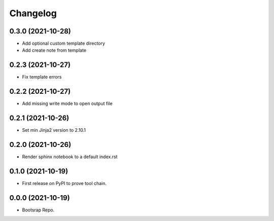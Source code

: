 =======
Changelog
=======

0.3.0 (2021-10-28)
------------------

* Add optional custom template directory
* Add create note from template


0.2.3 (2021-10-27)
------------------

* Fix template errors

0.2.2 (2021-10-27)
------------------

* Add missing write mode to open output file


0.2.1 (2021-10-26)
------------------

* Set min Jinja2 version to 2.10.1

0.2.0 (2021-10-26)
------------------

* Render sphinx notebook to a default index.rst


0.1.0 (2021-10-19)
------------------

* First release on PyPI to prove tool chain.


0.0.0 (2021-10-19)
------------------

* Bootsrap Repo.

